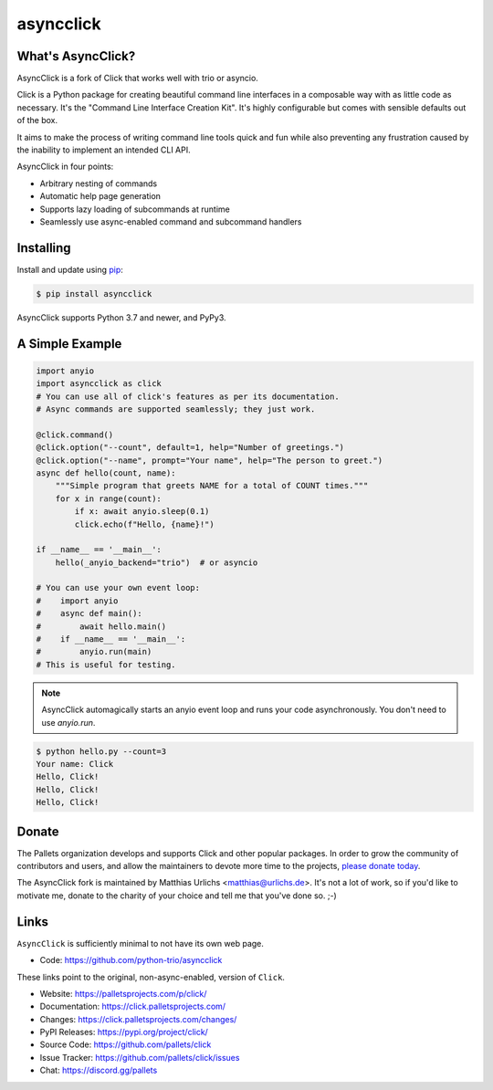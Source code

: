 asyncclick
==========

What's AsyncClick?
------------------

AsyncClick is a fork of Click that works well with trio or asyncio.

Click is a Python package for creating beautiful command line interfaces
in a composable way with as little code as necessary. It's the "Command
Line Interface Creation Kit". It's highly configurable but comes with
sensible defaults out of the box.

It aims to make the process of writing command line tools quick and fun
while also preventing any frustration caused by the inability to
implement an intended CLI API.

AsyncClick in four points:

-   Arbitrary nesting of commands
-   Automatic help page generation
-   Supports lazy loading of subcommands at runtime
-   Seamlessly use async-enabled command and subcommand handlers

Installing
----------

Install and update using `pip`_:

.. code-block:: text

    $ pip install asyncclick

AsyncClick supports Python 3.7 and newer, and PyPy3.

.. _pip: https://pip.pypa.io/en/stable/getting-started/

A Simple Example
----------------

.. code-block:: python

    import anyio
    import asyncclick as click
    # You can use all of click's features as per its documentation.
    # Async commands are supported seamlessly; they just work.
    
    @click.command()
    @click.option("--count", default=1, help="Number of greetings.")
    @click.option("--name", prompt="Your name", help="The person to greet.")
    async def hello(count, name):
        """Simple program that greets NAME for a total of COUNT times."""
        for x in range(count):
            if x: await anyio.sleep(0.1)
            click.echo(f"Hello, {name}!")

    if __name__ == '__main__':
        hello(_anyio_backend="trio")  # or asyncio

    # You can use your own event loop:
    #    import anyio
    #    async def main():
    #        await hello.main()
    #    if __name__ == '__main__':
    #        anyio.run(main)
    # This is useful for testing.

.. note::
    AsyncClick automagically starts an anyio event loop and runs your
    code asynchronously. You don't need to use `anyio.run`.

.. code-block:: text

    $ python hello.py --count=3
    Your name: Click
    Hello, Click!
    Hello, Click!
    Hello, Click!


Donate
------

The Pallets organization develops and supports Click and other popular
packages. In order to grow the community of contributors and users, and
allow the maintainers to devote more time to the projects, `please
donate today`_.

.. _please donate today: https://palletsprojects.com/donate

The AsyncClick fork is maintained by Matthias Urlichs <matthias@urlichs.de>.
It's not a lot of work, so if you'd like to motivate me, donate to the
charity of your choice and tell me that you've done so. ;-)

Links
-----

``AsyncClick`` is sufficiently minimal to not have its own web page.

-   Code: https://github.com/python-trio/asyncclick

These links point to the original, non-async-enabled, version of ``Click``.

-   Website: https://palletsprojects.com/p/click/
-   Documentation: https://click.palletsprojects.com/
-   Changes: https://click.palletsprojects.com/changes/
-   PyPI Releases: https://pypi.org/project/click/
-   Source Code: https://github.com/pallets/click
-   Issue Tracker: https://github.com/pallets/click/issues
-   Chat: https://discord.gg/pallets
